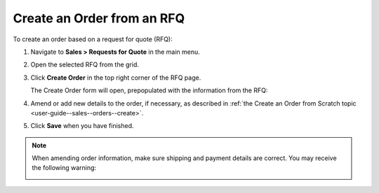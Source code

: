 .. _user-guide--sales--orders--create--from-rfq:

.. begin

Create an Order from an RFQ
^^^^^^^^^^^^^^^^^^^^^^^^^^^

To create an order based on a request for quote (RFQ):

1. Navigate to **Sales > Requests for Quote** in the main menu.
2. Open the selected RFQ from the grid.
3. Click **Create Order** in the top right corner of the RFQ page.


   .. image:: /user_guide/img/sales/orders/CreateOrderFromRFQ.png
      :class: with-border

   The Create Order form will open, prepopulated with the information from the RFQ:

   .. image:: /user_guide/img/sales/orders/CreateOrderFromRFQForm.png
      :class: with-border

4. Amend or add new details to the order, if necessary, as described in :ref:`the Create an Order from Scratch topic <user-guide--sales--orders--create>`.
5. Click **Save** when you have finished.
   

.. note:: When amending order information, make sure shipping and payment details are correct. You may receive the following warning:

          .. image:: /user_guide/img/sales/orders/CreateOrderFromRFQShippingCostChange.png
             :align: center

.. image:: /user_guide/img/sales/orders/CreateOrderFromRFQCreated.png
   :class: with-border

.. finish